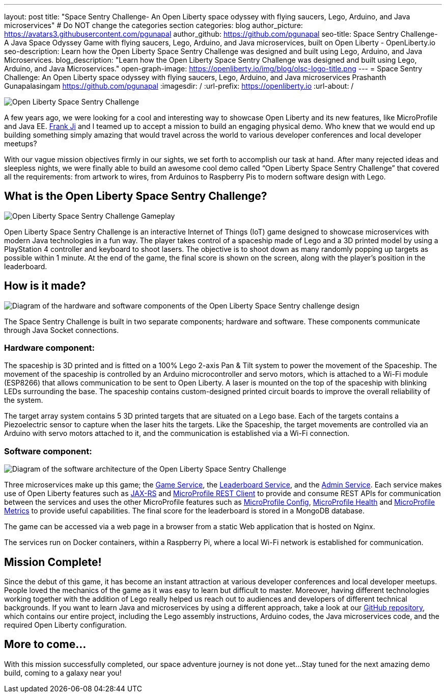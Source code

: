 ---
layout: post
title: "Space Sentry Challenge- An Open Liberty space odyssey with flying saucers, Lego, Arduino, and Java microservices"
# Do NOT change the categories section
categories: blog
author_picture: https://avatars3.githubusercontent.com/pgunapal
author_github: https://github.com/pgunapal
seo-title: Space Sentry Challenge- A Java Space Odyssey Game with flying saucers, Lego, Arduino, and Java microservices, built on Open Liberty - OpenLiberty.io
seo-description: Learn how the Open Liberty Space Sentry Challenge was designed and built using Lego, Arduino, and Java Microservices.
blog_description: "Learn how the Open Liberty Space Sentry Challenge was designed and built using Lego, Arduino, and Java Microservices."
open-graph-image: https://openliberty.io/img/blog/olsc-logo-title.png
---
= Space Sentry Challenge: An Open Liberty space odyssey with flying saucers, Lego, Arduino, and Java microservices
Prashanth Gunapalasingam <https://github.com/pgunapal>
:imagesdir: /
:url-prefix: https://openliberty.io
:url-about: /
//Blank line here is necessary before starting the body of the post.

[#Intro]

image::img/blog/olsc-logo-title.png[Open Liberty Space Sentry Challenge, align="center"]

A few years ago, we were looking for a cool and interesting way to showcase Open Liberty and its new features, like MicroProfile and Java EE. https://github.com/fwji[Frank Ji] and I teamed up to accept a mission to build an engaging physical demo. Who knew that we would end up building something simply amazing that would travel across the world to various developer conferences and local developer meetups?

With our vague mission objectives firmly in our sights, we set forth to accomplish our task at hand. After many rejected ideas and sleepless nights, we were finally able to build an awesome cool demo called “Open Liberty Space Sentry Challenge” that covered all the requirements: from artwork to wires, from Arduinos to Raspberry Pis to modern software design with Lego.

[#About]
== What is the Open Liberty Space Sentry Challenge?

image::img/blog/olsc-gameplay.png[Open Liberty Space Sentry Challenge Gameplay, align="center"]

Open Liberty Space Sentry Challenge is an interactive Internet of Things (IoT) game designed to showcase microservices with modern Java technologies in a fun way. The player takes control of a spaceship made of Lego and a 3D printed model by using a PlayStation 4 controller and keyboard to shoot lasers. The objective is to shoot down as many randomly popping up targets as possible within 1 minute. At the end of the game, the final score is shown on the screen, along with the player’s position in the leaderboard.

[#Design]
== How is it made?

image::img/blog/olsc-gamedesign.png[Diagram of the hardware and software components of the Open Liberty Space Sentry challenge design, align="center"]

The Space Sentry Challenge is built in two separate components; hardware and software. These components communicate through Java Socket connections.

=== Hardware component:
The spaceship is 3D printed and is fitted on a 100% Lego 2-axis Pan & Tilt system to power the movement of the Spaceship. The movement of the spaceship is controlled by an Arduino microcontroller and servo motors, which is attached to a Wi-Fi module (ESP8266) that allows communication to be sent to Open Liberty. A laser is mounted on the top of the spaceship with blinking LEDs surrounding the base. The spaceship contains custom-designed printed circuit boards to improve the overall reliability of the system.

The target array system contains 5 3D printed targets that are situated on a Lego base. Each of the targets contains a Piezoelectric sensor to capture when the laser hits the targets. Like the Spaceship, the target movements are controlled via an Arduino with servo motors attached to it, and the communication is established via a Wi-Fi connection.

=== Software component:

image::img/blog/olsc-softwarearch.png[Diagram of the software architecture of the Open Liberty Space Sentry Challenge, align="center"]

Three microservices make up this game;  the link:https://github.com/OpenLiberty/space-sentry-challenge/tree/master/services/liberty-demo-game[Game Service], the link:https://github.com/OpenLiberty/space-sentry-challenge/tree/master/services/liberty-demo-leaderboard[Leaderboard Service], and the link:https://github.com/OpenLiberty/space-sentry-challenge/tree/master/services/liberty-demo-admin[Admin Service]. Each service makes use of Open Liberty features such as link:guides/rest-intro.html[JAX-RS] and link:guides/microprofile-rest-client.html[MicroProfile REST Client] to provide and consume REST APIs for communication between the services and uses the other MicroProfile features such as link:guides/microprofile-config-intro.html[MicroProfile Config], link:guides/microprofile-health.html[MicroProfile Health] and link:guides/microprofile-metrics.html[MicroProfile Metrics] to provide useful capabilities. The final score for the leaderboard is stored in a MongoDB database.

The game can be accessed via a web page in a browser from a static Web application that is hosted on Nginx.

The services run on Docker containers, within a Raspberry Pi, where a local Wi-Fi network is established for communication.

[#End]
== Mission Complete!

Since the debut of this game, it has become an instant attraction at various developer conferences and local developer meetups. People loved the mechanics of the game as it was easy to learn but difficult to master. Moreover, having different technologies working together with the addition of Lego really helped us reach out to audiences and developers of different technical backgrounds. If you want to learn Java and microservices by using a different approach, take a look at our link:https://github.com/OpenLiberty/space-sentry-challenge[GitHub repository], which contains our entire project, including the Lego assembly instructions, Arduino codes, the Java microservices code, and the required Open Liberty configuration.

[#Future]
== More to come...

With this mission successfully completed, our space adventure journey is not done yet...
Stay tuned for the next amazing demo build, coming to a galaxy near you!
